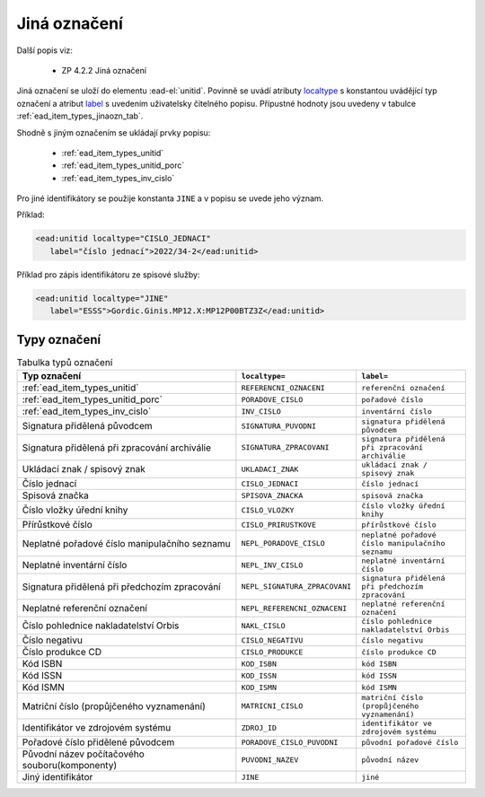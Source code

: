 .. _ead_item_types_jinaozn:

Jiná označení
=======================

Další popis viz:

 - ZP 4.2.2 Jiná označení


Jiná označení se uloží do elementu :ead-el:`unitid`.
Povinně se uvádí atributy `localtype <https://www.loc.gov/ead/EAD3taglib/EAD3.html#attr-localtype>`_ 
s konstantou uvádějící typ označení a atribut `label <https://www.loc.gov/ead/EAD3taglib/EAD3.html#attr-label>`_ 
s uvedením uživatelsky čitelného popisu. Přípustné 
hodnoty jsou uvedeny v tabulce :ref:`ead_item_types_jinaozn_tab`.

Shodně s jiným označením se ukládají prvky popisu:

 - :ref:`ead_item_types_unitid`
 - :ref:`ead_item_types_unitid_porc`
 - :ref:`ead_item_types_inv_cislo`

Pro jiné identifikátory se použije konstanta ``JINE`` a v popisu se uvede jeho význam.

Příklad:

.. code-block:: xml

  <ead:unitid localtype="CISLO_JEDNACI" 
     label="číslo jednací">2022/34-2</ead:unitid>


Příklad pro zápis identifikátoru ze spisové služby:

.. code-block:: xml

  <ead:unitid localtype="JINE" 
     label="ESSS">Gordic.Ginis.MP12.X:MP12P00BTZ3Z</ead:unitid>


.. _ead_item_types_jinaozn_tab:

Typy označení
------------------

.. list-table:: Tabulka typů označení
   :widths: 20 10 10
   :header-rows: 1

   * - Typ označení
     - ``localtype=``
     - ``label=``
   * - :ref:`ead_item_types_unitid`
     - ``REFERENCNI_OZNACENI``
     - ``referenční označení``
   * - :ref:`ead_item_types_unitid_porc`
     - ``PORADOVE_CISLO``
     - ``pořadové číslo``
   * - :ref:`ead_item_types_inv_cislo`
     - ``INV_CISLO``
     - ``inventární číslo``
   * - Signatura přidělená původcem
     - ``SIGNATURA_PUVODNI``
     - ``signatura přidělená původcem``
   * - Signatura přidělená při zpracování archiválie
     - ``SIGNATURA_ZPRACOVANI``
     - ``signatura přidělená při zpracování archiválie``
   * - Ukládací znak / spisový znak
     - ``UKLADACI_ZNAK``
     - ``ukládací znak / spisový znak``
   * - Číslo jednací
     - ``CISLO_JEDNACI``
     - ``číslo jednací``
   * - Spisová značka
     - ``SPISOVA_ZNACKA``
     - ``spisová značka``
   * - Číslo vložky úřední knihy
     - ``CISLO_VLOZKY``
     - ``číslo vložky úřední knihy``
   * - Přírůstkové číslo
     - ``CISLO_PRIRUSTKOVE``
     - ``přírůstkové číslo``
   * - Neplatné pořadové číslo manipulačního seznamu
     - ``NEPL_PORADOVE_CISLO``
     - ``neplatné pořadové číslo manipulačního seznamu``
   * - Neplatné inventární číslo
     - ``NEPL_INV_CISLO``
     - ``neplatné inventární číslo``
   * - Signatura přidělená při předchozím zpracování
     - ``NEPL_SIGNATURA_ZPRACOVANI``
     - ``signatura přidělená při předchozím zpracování``
   * - Neplatné referenční označení
     - ``NEPL_REFERENCNI_OZNACENI``
     - ``neplatné referenční označení``
   * - Číslo pohlednice nakladatelství Orbis
     - ``NAKL_CISLO``
     - ``číslo pohlednice nakladatelství Orbis``
   * - Číslo negativu
     - ``CISLO_NEGATIVU``
     - ``číslo negativu``
   * - Číslo produkce CD
     - ``CISLO_PRODUKCE``
     - ``číslo produkce CD``
   * - Kód ISBN
     - ``KOD_ISBN``
     - ``kód ISBN``
   * - Kód ISSN
     - ``KOD_ISSN``
     - ``kód ISSN``
   * - Kód ISMN
     - ``KOD_ISMN``
     - ``kód ISMN``
   * - Matriční číslo (propůjčeného vyznamenání)
     - ``MATRICNI_CISLO``
     - ``matriční číslo (propůjčeného vyznamenání)``
   * - Identifikátor ve zdrojovém systému
     - ``ZDROJ_ID``
     - ``identifikátor ve zdrojovém systému``
   * - Pořadové číslo přidělené původcem
     - ``PORADOVE_CISLO_PUVODNI``
     - ``původní pořadové číslo``
   * - Původní název počítačového souboru(komponenty)
     - ``PUVODNI_NAZEV``
     - ``původní název``
   * - Jiný identifikátor
     - ``JINE``
     - ``jiné``
